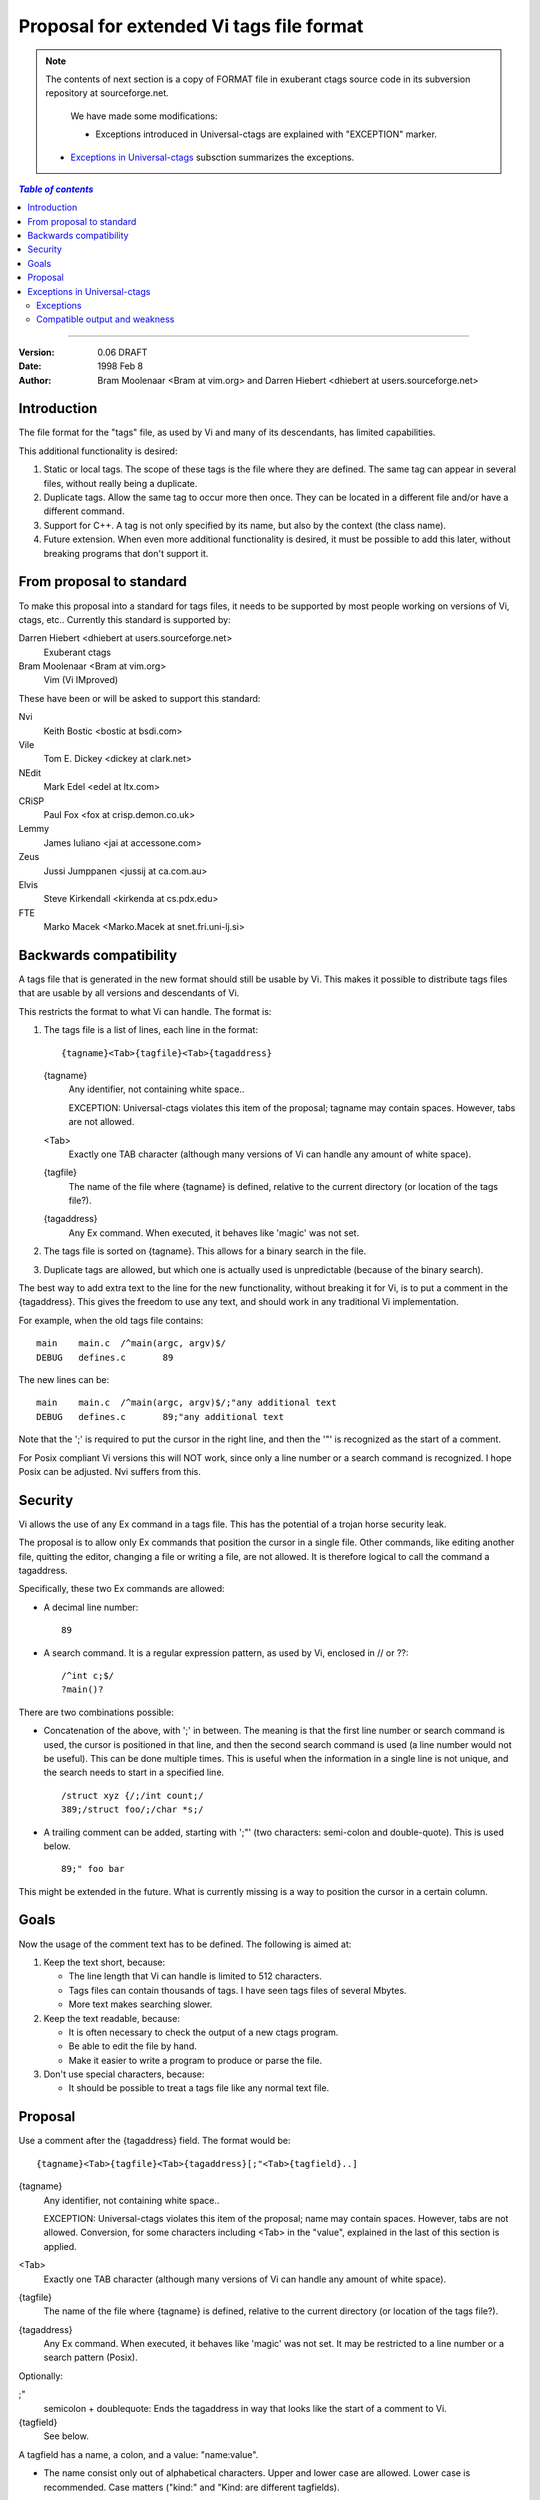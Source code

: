 ===================================================================
Proposal for extended Vi tags file format
===================================================================

.. note::

    The contents of next section is a copy of FORMAT file in exuberant
    ctags source code in its subversion repository at sourceforge.net.

	We have made some modifications:

	* Exceptions introduced in Universal-ctags are explained with
	  "EXCEPTION" marker.

    * `Exceptions in Universal-ctags`_ subsction summarizes the exceptions.

.. contents:: `Table of contents`
	:depth: 3
	:local:

----

:Version: 0.06 DRAFT
:Date: 1998 Feb 8
:Author: Bram Moolenaar <Bram at vim.org> and Darren Hiebert <dhiebert at users.sourceforge.net>


Introduction
---------------------------------------------------------------------

The file format for the "tags" file, as used by Vi and many of its
descendants, has limited capabilities.

This additional functionality is desired:

1. Static or local tags.
   The scope of these tags is the file where they are defined.  The same tag
   can appear in several files, without really being a duplicate.
2. Duplicate tags.
   Allow the same tag to occur more then once.  They can be located in
   a different file and/or have a different command.
3. Support for C++.
   A tag is not only specified by its name, but also by the context (the
   class name).
4. Future extension.
   When even more additional functionality is desired, it must be possible to
   add this later, without breaking programs that don't support it.


From proposal to standard
-------------------------------------------------------------------------

To make this proposal into a standard for tags files, it needs to be supported
by most people working on versions of Vi, ctags, etc..  Currently this
standard is supported by:

Darren Hiebert <dhiebert at users.sourceforge.net>
	Exuberant ctags

Bram Moolenaar <Bram at vim.org>
	Vim (Vi IMproved)

These have been or will be asked to support this standard:

Nvi
		Keith Bostic <bostic at bsdi.com>

Vile
		Tom E. Dickey <dickey at clark.net>

NEdit
		Mark Edel <edel at ltx.com>

CRiSP
		Paul Fox <fox at crisp.demon.co.uk>

Lemmy
		James Iuliano <jai at accessone.com>

Zeus
		Jussi Jumppanen <jussij at ca.com.au>

Elvis
		Steve Kirkendall <kirkenda at cs.pdx.edu>

FTE
		Marko Macek <Marko.Macek at snet.fri.uni-lj.si>


Backwards compatibility
---------------------------------------------------------------------------

A tags file that is generated in the new format should still be usable by Vi.
This makes it possible to distribute tags files that are usable by all
versions and descendants of Vi.

This restricts the format to what Vi can handle.  The format is:

1. The tags file is a list of lines, each line in the format::

	{tagname}<Tab>{tagfile}<Tab>{tagaddress}


   {tagname}
	Any identifier, not containing white space..

	EXCEPTION: Universal-ctags violates this item of the proposal;
	tagname may contain spaces. However, tabs are not allowed.

   <Tab>
	Exactly one TAB character (although many versions of Vi can
	handle any amount of white space).

   {tagfile}
	The name of the file where {tagname} is defined, relative to
	the current directory (or location of the tags file?).

   {tagaddress}
	Any Ex command.  When executed, it behaves like 'magic' was
	not set.

2. The tags file is sorted on {tagname}.  This allows for a binary search in
   the file.

3. Duplicate tags are allowed, but which one is actually used is
   unpredictable (because of the binary search).

The best way to add extra text to the line for the new functionality, without
breaking it for Vi, is to put a comment in the {tagaddress}.  This gives the
freedom to use any text, and should work in any traditional Vi implementation.

For example, when the old tags file contains::

	main	main.c	/^main(argc, argv)$/
	DEBUG	defines.c	89

The new lines can be::

	main	main.c	/^main(argc, argv)$/;"any additional text
	DEBUG	defines.c	89;"any additional text

Note that the ';' is required to put the cursor in the right line, and then
the '"' is recognized as the start of a comment.

For Posix compliant Vi versions this will NOT work, since only a line number
or a search command is recognized.  I hope Posix can be adjusted.  Nvi suffers
from this.


Security
------------------------------------------------------------------

Vi allows the use of any Ex command in a tags file.  This has the potential of
a trojan horse security leak.

The proposal is to allow only Ex commands that position the cursor in a single
file.  Other commands, like editing another file, quitting the editor,
changing a file or writing a file, are not allowed.  It is therefore logical
to call the command a tagaddress.

Specifically, these two Ex commands are allowed:

* A decimal line number::

	89

* A search command.  It is a regular expression pattern, as used by Vi,
  enclosed in // or ??::

	/^int c;$/
	?main()?

There are two combinations possible:

* Concatenation of the above, with ';' in between.  The meaning is that the
  first line number or search command is used, the cursor is positioned in
  that line, and then the second search command is used (a line number would
  not be useful).  This can be done multiple times.  This is useful when the
  information in a single line is not unique, and the search needs to start
  in a specified line.
  ::

	/struct xyz {/;/int count;/
	389;/struct foo/;/char *s;/

* A trailing comment can be added, starting with ';"' (two characters:
  semi-colon and double-quote).  This is used below.
  ::

	89;" foo bar

This might be extended in the future.  What is currently missing is a way to
position the cursor in a certain column.


Goals
--------

Now the usage of the comment text has to be defined.  The following is aimed
at:

1. Keep the text short, because:

   * The line length that Vi can handle is limited to 512 characters.
   * Tags files can contain thousands of tags.  I have seen tags files of
     several Mbytes.
   * More text makes searching slower.

2. Keep the text readable, because:

   * It is often necessary to check the output of a new ctags program.
   * Be able to edit the file by hand.
   * Make it easier to write a program to produce or parse the file.

3. Don't use special characters, because:

   * It should be possible to treat a tags file like any normal text file.

Proposal
-----------

Use a comment after the {tagaddress} field.  The format would be::

	{tagname}<Tab>{tagfile}<Tab>{tagaddress}[;"<Tab>{tagfield}..]


{tagname}
	Any identifier, not containing white space..

	EXCEPTION: Universal-ctags violates this item of the proposal;
	name may contain spaces. However, tabs are not allowed.
	Conversion, for some characters including <Tab> in the "value",
	explained in the last of this section is applied.

<Tab>
	Exactly one TAB character (although many versions of Vi can
	handle any amount of white space).

{tagfile}
	The name of the file where {tagname} is defined, relative to
	the current directory (or location of the tags file?).

{tagaddress}
	Any Ex command.  When executed, it behaves like 'magic' was
	not set.  It may be restricted to a line number or a search
	pattern (Posix).

Optionally:

;"
		semicolon + doublequote: Ends the tagaddress in way that looks
		like the start of a comment to Vi.

{tagfield}
		See below.

A tagfield has a name, a colon, and a value: "name:value".

* The name consist only out of alphabetical characters.  Upper and lower case
  are allowed.  Lower case is recommended.  Case matters ("kind:" and "Kind:
  are different tagfields).

  EXCEPTION: Universal-ctags allows users to use a numerical character
  in the name other than its initial letter.

* The value may be empty.
  It cannot contain a <Tab>.

  - When a value contains a "\\t", this stands for a <Tab>.
  - When a value contains a "\\r", this stands for a <CR>.
  - When a value contains a "\\n", this stands for a <NL>.
  - When a value contains a "\\\\", this stands for a single '\\' character.

  Other use of the backslash character is reserved for future expansion.
  Warning: When a tagfield value holds an MS-DOS file name, the backslashes
  must be doubled!

  EXCEPTION: Universal-ctags introduces more conversion rules.

  - When a value contains a "\\a", this stands for a <BEL> (0x07).
  - When a value contains a "\\b", this stands for a <BS> (0x08).
  - When a value contains a "\\v", this stands for a <VT> (0x0b).
  - When a value contains a "\\f", this stands for a <FF> (0x0c).
  - The characters in range 0x01 to 0x1F included, 0x7F, and leading space
    (0x20) and '!' (0x21) are converted to \x prefixed hexadecimal number if
    the characters are not handled in the above "value" rules.

Proposed tagfield names:

=============== =============================================================================
FIELD-NAME	DESCRIPTION
=============== =============================================================================
arity		Number of arguments for a function tag.

class		Name of the class for which this tag is a member or method.

enum		Name of the enumeration in which this tag is an enumerator.

file		Static (local) tag, with a scope of the specified file.  When
		the value is empty, {tagfile} is used.

function	Function in which this tag is defined.  Useful for local
		variables (and functions).  When functions nest (e.g., in
		Pascal), the function names are concatenated, separated with
		'/', so it looks like a path.

kind		Kind of tag.  The value depends on the language.  For C and
		C++ these kinds are recommended:

		c
			class name

		d
			define (from #define XXX)

		e
			enumerator

		f
			function or method name

		F
			file name

		g
			enumeration name

		m
			member (of structure or class data)

		p
			function prototype

		s
			structure name

		t
			typedef

		u
			union name

		v
			variable

		When this field is omitted, the kind of tag is undefined.

struct		Name of the struct in which this tag is a member.

union		Name of the union in which this tag is a member.
=============== =============================================================================


Note that these are mostly for C and C++.  When tags programs are written for
other languages, this list should be extended to include the used field names.
This will help users to be independent of the tags program used.

Examples::

	asdf	sub.cc	/^asdf()$/;"	new_field:some\svalue	file:
	foo_t	sub.h	/^typedef foo_t$/;"	kind:t
	func3	sub.p	/^func3()$/;"	function:/func1/func2	file:
	getflag	sub.c	/^getflag(arg)$/;"	kind:f	file:
	inc	sub.cc	/^inc()$/;"	file: class:PipeBuf


The name of the "kind:" field can be omitted.  This is to reduce the size of
the tags file by about 15%.  A program reading the tags file can recognize the
"kind:" field by the missing ':'.  Examples::

	foo_t	sub.h	/^typedef foo_t$/;"	t
	getflag	sub.c	/^getflag(arg)$/;"	f	file:


Additional remarks:

* When a tagfield appears twice in a tag line, only the last one is used.


Note about line separators:

Vi traditionally runs on Unix systems, where the line separator is a single
linefeed character <NL>.  On MS-DOS and compatible systems <CR><NL> is the
standard line separator.  To increase portability, this line separator is also
supported.

On the Macintosh a single <CR> is used for line separator.  Supporting this on
Unix systems causes problems, because most fgets() implementation don't see
the <CR> as a line separator.  Therefore the support for a <CR> as line
separator is limited to the Macintosh.

Summary:

==============  ======================  =========================
line separator	generated on		accepted on
==============  ======================  =========================
<LF>		Unix			Unix, MS-DOS, Macintosh
<CR>		Macintosh		Macintosh
<CR><LF>	MS-DOS			Unix, MS-DOS, Macintosh
==============  ======================  =========================

The characters <CR> and <LF> cannot be used inside a tag line.  This is not
mentioned elsewhere (because it's obvious).


Note about white space:

Vi allowed any white space to separate the tagname from the tagfile, and the
filename from the tagaddress.  This would need to be allowed for backwards
compatibility.  However, all known programs that generate tags use a single
<Tab> to separate fields.

There is a problem for using file names with embedded white space in the
tagfile field.  To work around this, the same special characters could be used
as in the new fields, for example "\\s".  But, unfortunately, in MS-DOS the
backslash character is used to separate file names.  The file name
"c:\\vim\\sap" contains "\\s", but this is not a <Space>.  The number of
backslashes could be doubled, but that will add a lot of characters, and make
parsing the tags file slower and clumsy.

To avoid these problems, we will only allow a <Tab> to separate fields, and
not support a file name or tagname that contains a <Tab> character.  This
means that we are not 100% Vi compatible.  However, there is no known tags
program that uses something else than a <Tab> to separate the fields.  Only
when a user typed the tags file himself, or made his own program to generate a
tags file, we could run into problems.  To solve this, the tags file should be
filtered, to replace the arbitrary white space with a single <Tab>.  This Vi
command can be used::

	:%s/^\([^ ^I]*\)[ ^I]*\([^ ^I]*\)[ ^I]*/\1^I\2^I/

(replace ^I with a real <Tab>).


TAG FILE INFORMATION:

Pseudo-tag lines can be used to encode information into the tag file regarding
details about its content (e.g. have the tags been sorted?, are the optional
tagfields present?), and regarding the program used to generate the tag file.
This information can be used both to optimize use of the tag file (e.g.
enable/disable binary searching) and provide general information (what version
of the generator was used).

The names of the tags used in these lines may be suitably chosen to ensure
that when sorted, they will always be located near the first lines of the tag
file.  The use of "!_TAG_" is recommended.  Note that a rare tag like "!"
can sort to before these lines.  The program reading the tags file should be
smart enough to skip over these tags.

The lines described below have been chosen to convey a select set of
information.

Tag lines providing information about the content of the tag file::

    !_TAG_FILE_FORMAT	{version-number}	/optional comment/
    !_TAG_FILE_SORTED	{0|1}			/0=unsorted, 1=sorted/

The {version-number} used in the tag file format line reserves the value of
"1" for tag files complying with the original UNIX vi/ctags format, and
reserves the value "2" for tag files complying with this proposal. This value
may be used to determine if the extended features described in this proposal
are present.

Tag lines providing information about the program used to generate the tag
file, and provided solely for documentation purposes::

    !_TAG_PROGRAM_AUTHOR	{author-name}	/{email-address}/
    !_TAG_PROGRAM_NAME	{program-name}	/optional comment/
    !_TAG_PROGRAM_URL	{URL}	/optional comment/
    !_TAG_PROGRAM_VERSION	{version-id}	/optional comment/

Exceptions in Universal-ctags
--------------------------------

Universal-ctags supports this proposal with some
exceptions.


Exceptions
~~~~~~~~~~~~~~~~~~~~~~~~~~~~~~~~

#. {tagname} in tags file generated by Universal-ctags may contain
   spaces and several escape sequences. Parsers for documents like Tex and
   reStructuredText, or liberal languages such as JavaScript need these
   exceptions. See {tagname} of Proposal section for more detail about the
   conversion.

#. "name" part of {tagfield} in a tag generated by Universal-ctags may
   contain numeric characters, but the first character of the "name"
   must be alphabetic.

   .. NOT REVIEWED YET (above item)

.. _compat-output:

Compatible output and weakness
~~~~~~~~~~~~~~~~~~~~~~~~~~~~~~~~

.. NOT REVIEWED YET

Default behavior (``--output-format=u-ctags`` option) has the
exceptions.  In other hand, with ``--output-format=e-ctags`` option
ctags has no exception; Universal-ctags command may use the same file
format as Exuberant-ctags. However, ``--output-format=e-ctags`` throws
away a tag entry which name includes a space or a tab
character. ``TAG_OUTPUT_MODE`` pseudo tag tells which format is
used when ctags generating tags file.
